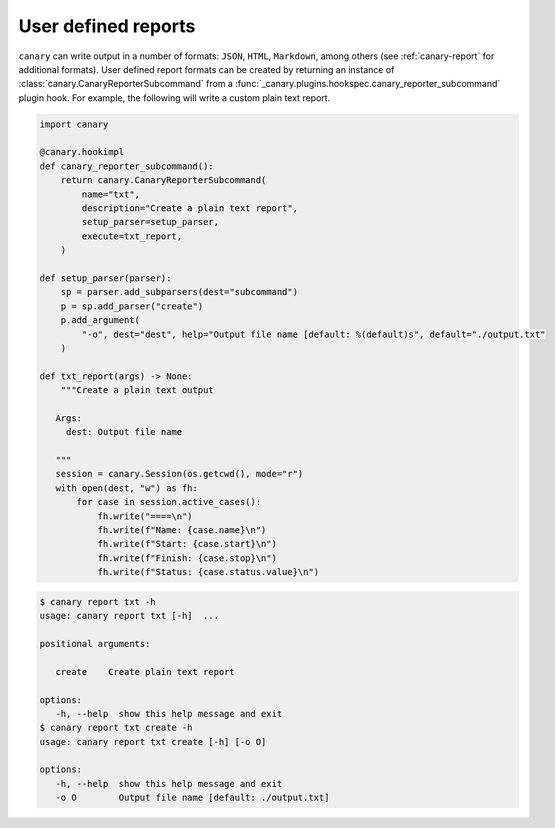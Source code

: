 .. _extending-report:

User defined reports
====================

``canary`` can write output in a number of formats: ``JSON``, ``HTML``, ``Markdown``, among others (see :ref:`canary-report` for additional formats).  User defined report formats can be created by returning an instance of :class:`canary.CanaryReporterSubcommand` from a :func:`_canary.plugins.hookspec.canary_reporter_subcommand` plugin hook.  For example, the following will write a custom plain text report.

.. code-block:: python

   import canary

   @canary.hookimpl
   def canary_reporter_subcommand():
       return canary.CanaryReporterSubcommand(
           name="txt",
           description="Create a plain text report",
           setup_parser=setup_parser,
           execute=txt_report,
       )

   def setup_parser(parser):
       sp = parser.add_subparsers(dest="subcommand")
       p = sp.add_parser("create")
       p.add_argument(
           "-o", dest="dest", help="Output file name [default: %(default)s", default="./output.txt"
       )

   def txt_report(args) -> None:
       """Create a plain text output

      Args:
        dest: Output file name

      """
      session = canary.Session(os.getcwd(), mode="r")
      with open(dest, "w") as fh:
          for case in session.active_cases():
              fh.write("====\n")
              fh.write(f"Name: {case.name}\n")
              fh.write(f"Start: {case.start}\n")
              fh.write(f"Finish: {case.stop}\n")
              fh.write(f"Status: {case.status.value}\n")

.. code-block:: console

   $ canary report txt -h
   usage: canary report txt [-h]  ...

   positional arguments:

      create    Create plain text report

   options:
      -h, --help  show this help message and exit
   $ canary report txt create -h
   usage: canary report txt create [-h] [-o O]

   options:
      -h, --help  show this help message and exit
      -o O        Output file name [default: ./output.txt]
